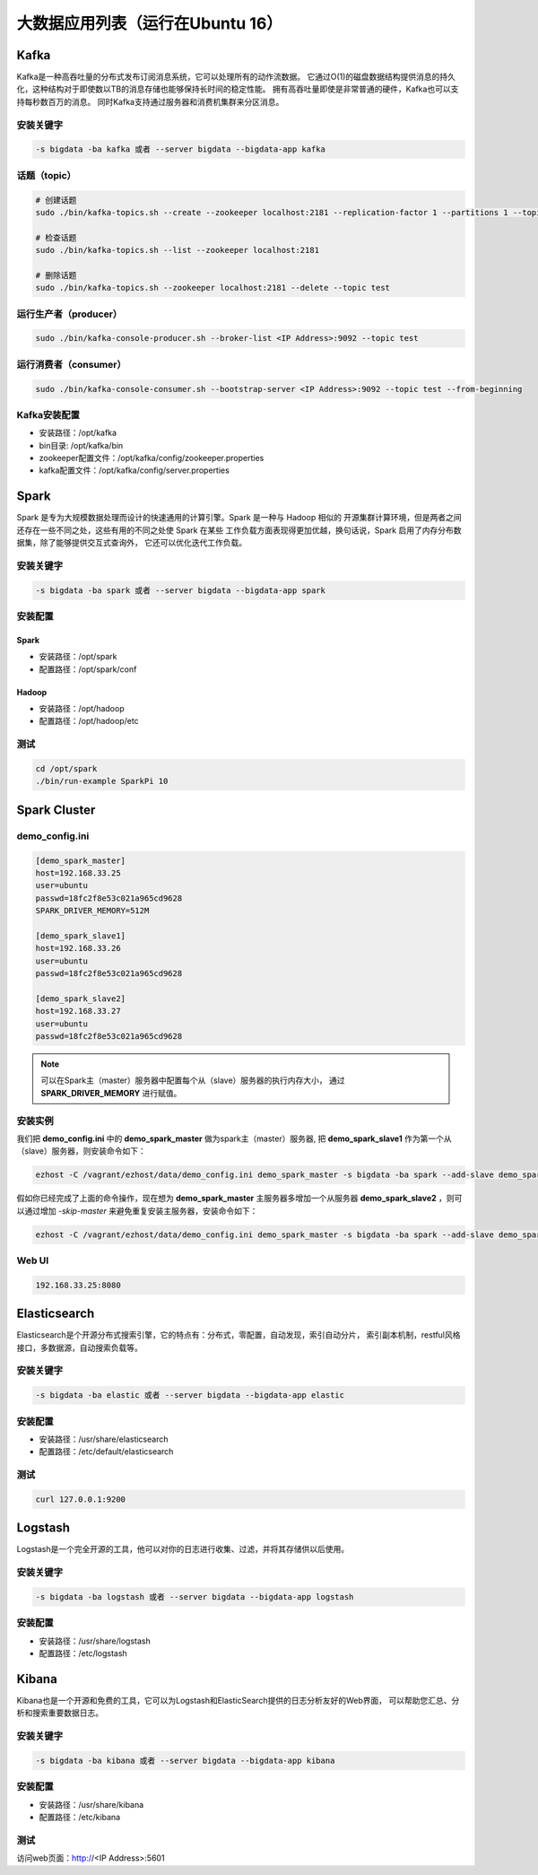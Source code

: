 大数据应用列表（运行在Ubuntu 16）
===================================

Kafka
------
Kafka是一种高吞吐量的分布式发布订阅消息系统，它可以处理所有的动作流数据。
它通过O(1)的磁盘数据结构提供消息的持久化，这种结构对于即使数以TB的消息存储也能够保持长时间的稳定性能。
拥有高吞吐量即使是非常普通的硬件，Kafka也可以支持每秒数百万的消息。
同时Kafka支持通过服务器和消费机集群来分区消息。

安装关键字
~~~~~~~~~~~~
.. code-block:: bash

    -s bigdata -ba kafka 或者 --server bigdata --bigdata-app kafka


话题（topic）
~~~~~~~~~~~~~~
.. code-block:: bash

    # 创建话题
    sudo ./bin/kafka-topics.sh --create --zookeeper localhost:2181 --replication-factor 1 --partitions 1 --topic test

    # 检查话题
    sudo ./bin/kafka-topics.sh --list --zookeeper localhost:2181

    # 删除话题
    sudo ./bin/kafka-topics.sh --zookeeper localhost:2181 --delete --topic test

运行生产者（producer）
~~~~~~~~~~~~~~~~~~~~~~~
.. code-block:: bash

    sudo ./bin/kafka-console-producer.sh --broker-list <IP Address>:9092 --topic test

运行消费者（consumer）
~~~~~~~~~~~~~~~~~~~~~~~
.. code-block:: bash

    sudo ./bin/kafka-console-consumer.sh --bootstrap-server <IP Address>:9092 --topic test --from-beginning

Kafka安装配置
~~~~~~~~~~~~~~~~~
- 安装路径：/opt/kafka
- bin目录: /opt/kafka/bin
- zookeeper配置文件：/opt/kafka/config/zookeeper.properties
- kafka配置文件：/opt/kafka/config/server.properties



Spark
--------
Spark 是专为大规模数据处理而设计的快速通用的计算引擎。Spark 是一种与 Hadoop 相似的
开源集群计算环境，但是两者之间还存在一些不同之处，这些有用的不同之处使 Spark 在某些
工作负载方面表现得更加优越，换句话说，Spark 启用了内存分布数据集，除了能够提供交互式查询外，
它还可以优化迭代工作负载。

安装关键字
~~~~~~~~~~
.. code-block:: bash

    -s bigdata -ba spark 或者 --server bigdata --bigdata-app spark

安装配置
~~~~~~~~~~~~~
Spark
^^^^^^^^
- 安装路径：/opt/spark
- 配置路径：/opt/spark/conf

Hadoop
^^^^^^^^
- 安装路径：/opt/hadoop
- 配置路径：/opt/hadoop/etc

测试
~~~~~~
.. code-block:: bash

    cd /opt/spark
    ./bin/run-example SparkPi 10




Spark Cluster
-------------------

demo_config.ini
~~~~~~~~~~~~~~~~~
.. code-block:: bash

    [demo_spark_master]
    host=192.168.33.25
    user=ubuntu
    passwd=18fc2f8e53c021a965cd9628
    SPARK_DRIVER_MEMORY=512M

    [demo_spark_slave1]
    host=192.168.33.26
    user=ubuntu
    passwd=18fc2f8e53c021a965cd9628

    [demo_spark_slave2]
    host=192.168.33.27
    user=ubuntu
    passwd=18fc2f8e53c021a965cd9628

.. note::

    可以在Spark主（master）服务器中配置每个从（slave）服务器的执行内存大小，
    通过 **SPARK_DRIVER_MEMORY** 进行赋值。


安装实例
~~~~~~~~~~~
我们把 **demo_config.ini** 中的 **demo_spark_master** 做为spark主（master）服务器,
把 **demo_spark_slave1** 作为第一个从（slave）服务器，则安装命令如下：

.. code-block:: bash

    ezhost -C /vagrant/ezhost/data/demo_config.ini demo_spark_master -s bigdata -ba spark --add-slave demo_spark_slave1


假如你已经完成了上面的命令操作，现在想为 **demo_spark_master** 主服务器多增加一个从服务器
**demo_spark_slave2** ，则可以通过增加 *-skip-master* 来避免重复安装主服务器，安装命令如下：

.. code-block:: bash

    ezhost -C /vagrant/ezhost/data/demo_config.ini demo_spark_master -s bigdata -ba spark --add-slave demo_spark_slave2 -skip-master


Web UI
~~~~~~~~~~~~~~~
.. code-block:: bash

    192.168.33.25:8080





Elasticsearch
----------------
Elasticsearch是个开源分布式搜索引擎，它的特点有：分布式，零配置，自动发现，索引自动分片，
索引副本机制，restful风格接口，多数据源，自动搜索负载等。

安装关键字
~~~~~~~~~~
.. code-block:: bash

    -s bigdata -ba elastic 或者 --server bigdata --bigdata-app elastic

安装配置
~~~~~~~~~~~~~
- 安装路径：/usr/share/elasticsearch
- 配置路径：/etc/default/elasticsearch

测试
~~~~~~~
.. code-block:: bash

    curl 127.0.0.1:9200





Logstash
-----------
Logstash是一个完全开源的工具，他可以对你的日志进行收集、过滤，并将其存储供以后使用。

安装关键字
~~~~~~~~~~~~
.. code-block:: bash

    -s bigdata -ba logstash 或者 --server bigdata --bigdata-app logstash

安装配置
~~~~~~~~~~~~~
- 安装路径：/usr/share/logstash
- 配置路径：/etc/logstash





Kibana
------
Kibana也是一个开源和免费的工具，它可以为Logstash和ElasticSearch提供的日志分析友好的Web界面，
可以帮助您汇总、分析和搜索重要数据日志。

安装关键字
~~~~~~~~~~
.. code-block:: bash

    -s bigdata -ba kibana 或者 --server bigdata --bigdata-app kibana

安装配置
~~~~~~~~~~~~~
- 安装路径：/usr/share/kibana
- 配置路径：/etc/kibana

测试
~~~~~~~~~~~~
访问web页面：http://<IP Address>:5601
